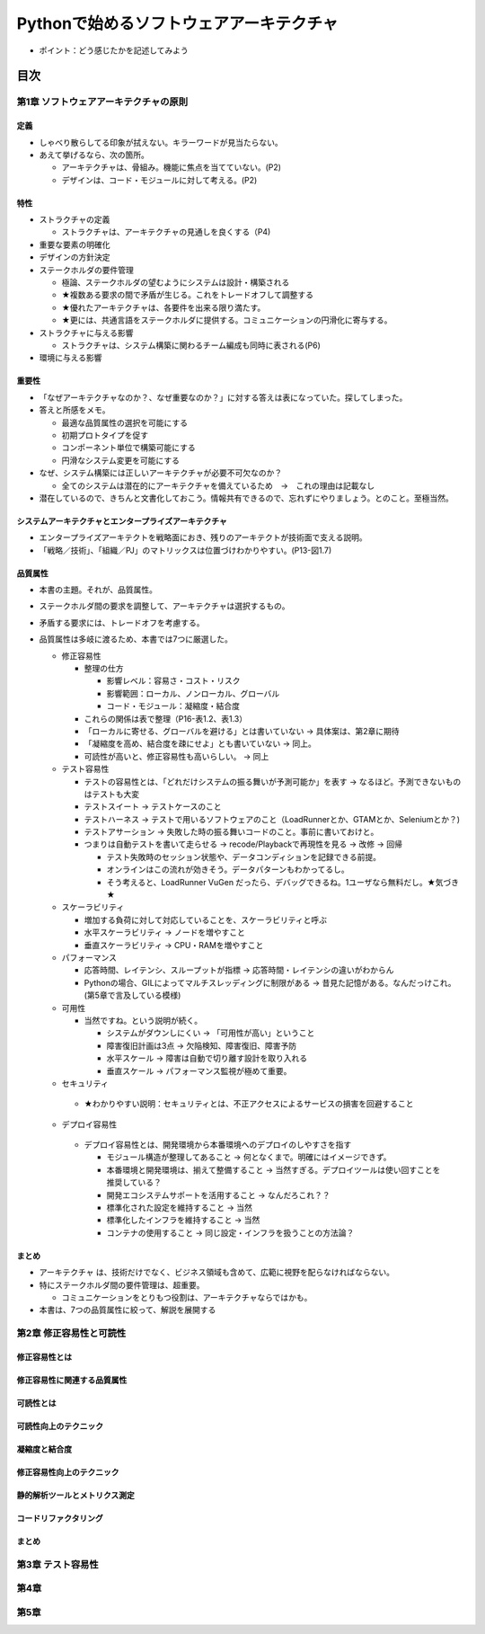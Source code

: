 
###########################################
Pythonで始めるソフトウェアアーキテクチャ
###########################################

* ポイント：どう感じたかを記述してみよう

目次
####################

第1章 ソフトウェアアーキテクチャの原則
==========================================

定義
---------
* しゃべり散らしてる印象が拭えない。キラーワードが見当たらない。
* あえて挙げるなら、次の箇所。

  * アーキテクチャは、骨組み。機能に焦点を当てていない。(P2)
  * デザインは、コード・モジュールに対して考える。(P2)

特性
---------
* ストラクチャの定義

  * ストラクチャは、アーキテクチャの見通しを良くする（P4)

* 重要な要素の明確化
* デザインの方針決定

* ステークホルダの要件管理

  * 極論、ステークホルダの望むようにシステムは設計・構築される
  * ★複数ある要求の間で矛盾が生じる。これをトレードオフして調整する
  * ★優れたアーキテクチャは、各要件を出来る限り満たす。
  * ★更には、共通言語をステークホルダに提供する。コミュニケーションの円滑化に寄与する。

* ストラクチャに与える影響

  * ストラクチャは、システム構築に関わるチーム編成も同時に表される(P6)

* 環境に与える影響

重要性
---------
* 「なぜアーキテクチャなのか？、なぜ重要なのか？」に対する答えは表になっていた。探してしまった。
* 答えと所感をメモ。

  * 最適な品質属性の選択を可能にする
  * 初期プロトタイプを促す
  * コンポーネント単位で構築可能にする
  * 円滑なシステム変更を可能にする

* なぜ、システム構築には正しいアーキテクチャが必要不可欠なのか？

  * 全てのシステムは潜在的にアーキテクチャを備えているため　→　これの理由は記載なし

* 潜在しているので、きちんと文書化しておこう。情報共有できるので、忘れずにやりましょう。とのこと。至極当然。

システムアーキテクチャとエンタープライズアーキテクチャ
--------------------------------------------------
* エンタープライズアーキテクトを戦略面におき、残りのアーキテクトが技術面で支える説明。
* 「戦略／技術」、「組織／PJ」のマトリックスは位置づけわかりやすい。(P13-図1.7)


品質属性
-----------------
* 本書の主題。それが、品質属性。
* ステークホルダ間の要求を調整して、アーキテクチャは選択するもの。
* 矛盾する要求には、トレードオフを考慮する。
* 品質属性は多岐に渡るため、本書では7つに厳選した。

  * 修正容易性

    * 整理の仕方

      * 影響レベル：容易さ・コスト・リスク
      * 影響範囲：ローカル、ノンローカル、グローバル
      * コード・モジュール：凝縮度・結合度

    * これらの関係は表で整理（P16-表1.2、表1.3）
    * 「ローカルに寄せる、グローバルを避ける」とは書いていない → 具体案は、第2章に期待
    * 「凝縮度を高め、結合度を疎にせよ」とも書いていない → 同上。
    * 可読性が高いと、修正容易性も高いらしい。 → 同上

  * テスト容易性

    * テストの容易性とは、「どれだけシステムの振る舞いが予測可能か」を表す → なるほど。予測できないものはテストも大変
    * テストスイート → テストケースのこと
    * テストハーネス → テストで用いるソフトウェアのこと（LoadRunnerとか、GTAMとか、Seleniumとか？)
    * テストアサーション → 失敗した時の振る舞いコードのこと。事前に書いておけと。
    * つまりは自動テストを書いて走らせる → recode/Playbackで再現性を見る → 改修 → 回帰

      * テスト失敗時のセッション状態や、データコンディションを記録できる前提。
      * オンラインはこの流れが効きそう。データパターンもわかってるし。
      * そう考えると、LoadRunner VuGen だったら、デバッグできるね。1ユーザなら無料だし。★気づき★

  * スケーラビリティ

    * 増加する負荷に対して対応していることを、スケーラビリティと呼ぶ
    * 水平スケーラビリティ → ノードを増やすこと
    * 垂直スケーラビリティ → CPU・RAMを増やすこと

  * パフォーマンス

    * 応答時間、レイテンシ、スループットが指標 → 応答時間・レイテンシの違いがわからん
    * Pythonの場合、GILによってマルチスレッディングに制限がある → 昔見た記憶がある。なんだっけこれ。(第5章で言及している模様)


  * 可用性

    * 当然ですね。という説明が続く。

      * システムがダウンしにくい → 「可用性が高い」ということ
      * 障害復旧計画は3点 → 欠陥検知、障害復旧、障害予防
      * 水平スケール → 障害は自動で切り離す設計を取り入れる
      * 垂直スケール → パフォーマンス監視が極めて重要。

  * セキュリティ

   * ★わかりやすい説明：セキュリティとは、不正アクセスによるサービスの損害を回避すること

  * デプロイ容易性

   * デプロイ容易性とは、開発環境から本番環境へのデプロイのしやすさを指す

     * モジュール構造が整理してあること → 何となくまで。明確にはイメージできず。
     * 本番環境と開発環境は、揃えて整備すること → 当然すぎる。デプロイツールは使い回すことを推奨している？
     * 開発エコシステムサポートを活用すること → なんだろこれ？？
     * 標準化された設定を維持すること → 当然
     * 標準化したインフラを維持すること → 当然
     * コンテナの使用すること → 同じ設定・インフラを扱うことの方法論？


まとめ
--------------

* アーキテクチャ は、技術だけでなく、ビジネス領域も含めて、広範に視野を配らなければならない。
* 特にステークホルダ間の要件管理は、超重要。

  * コミュニケーションをとりもつ役割は、アーキテクチャならではかも。

* 本書は、7つの品質属性に絞って、解説を展開する


第2章 修正容易性と可読性
===========================

修正容易性とは
-----------------------

修正容易性に関連する品質属性
----------------------------------

可読性とは
-----------------

可読性向上のテクニック
----------------------------

凝縮度と結合度
----------------------

修正容易性向上のテクニック
---------------------------------

静的解析ツールとメトリクス測定
---------------------------------

コードリファクタリング
---------------------------------

まとめ
---------------------------------


第3章 テスト容易性
===========================

第4章
==================
第5章
==================

